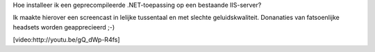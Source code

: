 .. title: Een geprecompileerde .NET-toepassing deployen
.. slug: node-205
.. date: 2013-04-26 22:33:37
.. tags: microsoft,.NET
.. link:
.. description: 
.. type: text

Hoe installeer ik een
geprecompileerde .NET-toepassing op een bestaande IIS-server?

Ik
maakte hierover een screencast in lelijke tussentaal en met slechte
geluidskwaliteit. Donanaties van fatsoenlijke headsets worden
geapprecieerd ;-)

[video:http://youtu.be/gQ\_dWp-R4fs]
